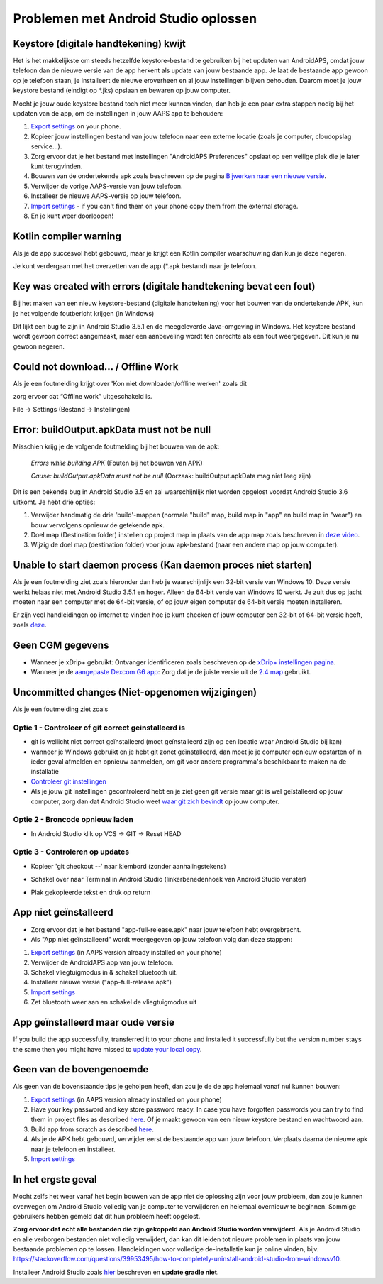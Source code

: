 Problemen met Android Studio oplossen
**************************************************
Keystore (digitale handtekening) kwijt
==================================================
Het is het makkelijkste om steeds hetzelfde keystore-bestand te gebruiken bij het updaten van AndroidAPS, omdat jouw telefoon dan de nieuwe versie van de app herkent als update van jouw bestaande app. Je laat de bestaande app gewoon op je telefoon staan, je installeert de nieuwe eroverheen en al jouw instellingen blijven behouden. Daarom moet je jouw keystore bestand (eindigt op *.jks) opslaan en bewaren op jouw computer.

Mocht je jouw oude keystore bestand toch niet meer kunnen vinden, dan heb je een paar extra stappen nodig bij het updaten van de app, om de instellingen in jouw AAPS app te behouden:

1. `Export settings <../Usage/ExportImportSettings.html#export-settings>`__ on your phone.
2. Kopieer jouw instellingen bestand van jouw telefoon naar een externe locatie (zoals je computer, cloudopslag service...).
3. Zorg ervoor dat je het bestand met instellingen "AndroidAPS Preferences" opslaat op een veilige plek die je later kunt terugvinden.
4. Bouwen van de ondertekende apk zoals beschreven op de pagina `Bijwerken naar een nieuwe versie <../Installing-AndroidAPS/Update-to-new-version.html>`_.
5. Verwijder de vorige AAPS-versie van jouw telefoon.
6. Installeer de nieuwe AAPS-versie op jouw telefoon.
7. `Import settings <../Usage/ExportImportSettings.html#export-settings>`_ - if you can't find them on your phone copy them from the external storage.
8. En je kunt weer doorloopen!

Kotlin compiler warning
==================================================
Als je de app succesvol hebt gebouwd, maar je krijgt een Kotlin compiler waarschuwing dan kun je deze negeren. 

Je kunt verdergaan met het overzetten van de app (*.apk bestand) naar je telefoon.

.. image:: ../images/GIT_WarningIgnore.PNG
  :alt: negeer Kotlin compiler waarschuwing

Key was created with errors (digitale handtekening bevat een fout)
==================================================
Bij het maken van een nieuw keystore-bestand (digitale handtekening) voor het bouwen van de ondertekende APK, kun je het volgende foutbericht krijgen (in Windows)

.. image:: ../images/AndroidStudio35SigningKeys.png
  :alt: Key was created with errors (digitale handtekening bevat een fout)

Dit lijkt een bug te zijn in Android Studio 3.5.1 en de meegeleverde Java-omgeving in Windows. Het keystore bestand wordt gewoon correct aangemaakt, maar een aanbeveling wordt ten onrechte als een fout weergegeven. Dit kun je nu gewoon negeren.

Could not download… / Offline Work
==================================================
Als je een foutmelding krijgt over 'Kon niet downloaden/offline werken' zoals dit

.. image:: ../images/GIT_Offline1.jpg
  :alt: Waarschuwing kon niet worden gedownload

zorg ervoor dat “Offline work” uitgeschakeld is.

File -> Settings (Bestand -> Instellingen)

.. image:: ../images/GIT_Offline2.jpg
  :alt: Instellingen offline werken

Error: buildOutput.apkData must not be null
==================================================
Misschien krijg je de volgende foutmelding bij het bouwen van de apk:

  `Errors while building APK` (Fouten bij het bouwen van APK)
   
  `Cause: buildOutput.apkData must not be null` (Oorzaak: buildOutput.apkData mag niet leeg zijn)

Dit is een bekende bug in Android Studio 3.5 en zal waarschijnlijk niet worden opgelost voordat Android Studio 3.6 uitkomt. Je hebt drie opties:

1. Verwijder handmatig de drie 'build'-mappen (normale "build" map, build map in "app" en build map in "wear") en bouw vervolgens opnieuw de getekende apk.
2. Doel map (Destination folder) instellen op project map in plaats van de app map zoals beschreven in `deze video <https://www.youtube.com/watch?v=BWUFWzG-kag>`_.
3. Wijzig de doel map (destination folder) voor jouw apk-bestand (naar een andere map op jouw computer).

Unable to start daemon process (Kan daemon proces niet starten)
==================================================
Als je een foutmelding ziet zoals hieronder dan heb je waarschijnlijk een 32-bit versie van Windows 10. Deze versie werkt helaas niet met Android Studio 3.5.1 en hoger. Alleen de 64-bit versie van Windows 10 werkt. Je zult dus op jacht moeten naar een computer met de 64-bit versie, of op jouw eigen computer de 64-bit versie moeten installeren.

Er zijn veel handleidingen op internet te vinden hoe je kunt checken of jouw computer een 32-bit of 64-bit versie heeft, zoals `deze <https://www.howtogeek.com/howto/21726/how-do-i-know-if-im-running-32-bit-or-64-bit-windows-answers/>`_.

.. image:: ../images/AndroidStudioWin10_32bitError.png
  :alt: Screenshot Unable to start daemon process
  

Geen CGM gegevens
==================================================
* Wanneer je xDrip+ gebruikt: Ontvanger identificeren zoals beschreven op de `xDrip+ instellingen pagina <../Configuration/xdrip.html##identificeer-ontvanger-identify-receiver>`_.
* Wanneer je de `aangepaste Dexcom G6 app <../Hardware/DexcomG6.html#if-using-g6-with-patched-dexcom-app>`_: Zorg dat je de juiste versie uit de `2.4 map <https://github.com/dexcomapp/dexcomapp/tree/master/2.4>`_ gebruikt.

Uncommitted changes (Niet-opgenomen wijzigingen)
==================================================
Als je een foutmelding ziet zoals

.. image:: ../images/GIT_TerminalCheckOut0.PNG
  :alt: Failure uncommitted changes

Optie 1 - Controleer of git correct geinstalleerd is
--------------------------------------------------
* git is wellicht niet correct geïnstalleerd (moet geïnstalleerd zijn op een locatie waar Android Studio bij kan)
* wanneer je Windows gebruikt en je hebt git zonet geïnstalleerd, dan moet je je computer opnieuw opstarten of in ieder geval afmelden en opnieuw aanmelden, om git voor andere programma's beschikbaar te maken na de installatie
* `Controleer git instellingen <../Installing-AndroidAPS/git-install.html#controleer-de-git-instellingen-in-android-studio>`_
* Als je jouw git instellingen gecontroleerd hebt en je ziet geen git versie maar git is wel geïstalleerd op jouw computer, zorg dan dat Android Studio weet `waar git zich bevindt <../Installing-AndroidAPS/git-install.html#stel-git-path-in-android-studio-in>`_ op jouw computer.

Optie 2 - Broncode opnieuw laden
--------------------------------------------------
* In Android Studio klik op VCS -> GIT -> Reset HEAD

.. image:: ../images/GIT_TerminalCheckOut3.PNG
  :alt: Reset HEAD
   
Optie 3 - Controleren op updates
--------------------------------------------------
* Kopieer 'git checkout --' naar klembord (zonder aanhalingstekens)
* Schakel over naar Terminal in Android Studio (linkerbenedenhoek van Android Studio venster)

  .. image:: ../images/GIT_TerminalCheckOut1.PNG
    :alt: Android Studio Terminal

* Plak gekopieerde tekst en druk op return

  .. image:: ../images/GIT_TerminalCheckOut2.jpg
    :alt: GIT checkout succes

App niet geïnstalleerd
==================================================
.. image:: ../images/Update_AppNotInstalled.png
  :alt: phone app not installed

* Zorg ervoor dat je het bestand "app-full-release.apk" naar jouw telefoon hebt overgebracht.
* Als "App niet geïnstalleerd" wordt weergegeven op jouw telefoon volg dan deze stappen:
  
1. `Export settings <../Usage/ExportImportSettings.html>`__ (in AAPS version already installed on your phone)
2. Verwijder de AndroidAPS app van jouw telefoon.
3. Schakel vliegtuigmodus in & schakel bluetooth uit.
4. Installeer nieuwe versie ("app-full-release.apk”)
5. `Import settings <../Usage/ExportImportSettings.html>`__
6. Zet bluetooth weer aan en schakel de vliegtuigmodus uit

App geïnstalleerd maar oude versie
==================================================
If you build the app successfully, transferred it to your phone and installed it successfully but the version number stays the same then you might have missed to `update your local copy <../Update-to-new-version.html#update-your-local-copy>`_.

Geen van de bovengenoemde
==================================================
Als geen van de bovenstaande tips je geholpen heeft, dan zou je de de app helemaal vanaf nul kunnen bouwen:

1. `Export settings <../Usage/ExportImportSettings.html>`__ (in AAPS version already installed on your phone)
2. Have your key password and key store password ready. In case you have forgotten passwords you can try to find them in project files as described `here <https://youtu.be/nS3wxnLgZOo>`__. Of je maakt gewoon van een nieuw keystore bestand en wachtwoord aan. 
3. Build app from scratch as described `here <../Installing-AndroidAPS/Building-APK.html#download-androidaps-code>`__.
4. Als je de APK hebt gebouwd, verwijder eerst de bestaande app van jouw telefoon. Verplaats daarna de nieuwe apk naar je telefoon en installeer.
5. `Import settings <../Usage/ExportImportSettings.html>`__

In het ergste geval
==================================================
Mocht zelfs het weer vanaf het begin bouwen van de app niet de oplossing zijn voor jouw probleem, dan zou je kunnen overwegen om Android Studio volledig van je computer te verwijderen en helemaal overnieuw te beginnen. Sommige gebruikers hebben gemeld dat dit hun probleem heeft opgelost.

**Zorg ervoor dat echt alle bestanden die zijn gekoppeld aan Android Studio worden verwijderd.** Als je Android Studio en alle verborgen bestanden niet volledig verwijdert, dan kan dit leiden tot nieuwe problemen in plaats van jouw bestaande problemen op te lossen. Handleidingen voor volledige de-installatie kun je online vinden, bijv. `https://stackoverflow.com/questions/39953495/how-to-completely-uninstall-android-studio-from-windowsv10 <https://stackoverflow.com/questions/39953495/how-to-completely-uninstall-android-studio-from-windowsv10>`_.

Installeer Android Studio zoals `hier <../Installing-AndroidAPS/Building-APK.html##installeer-git-android-studio>`_ beschreven en **update gradle niet**.
